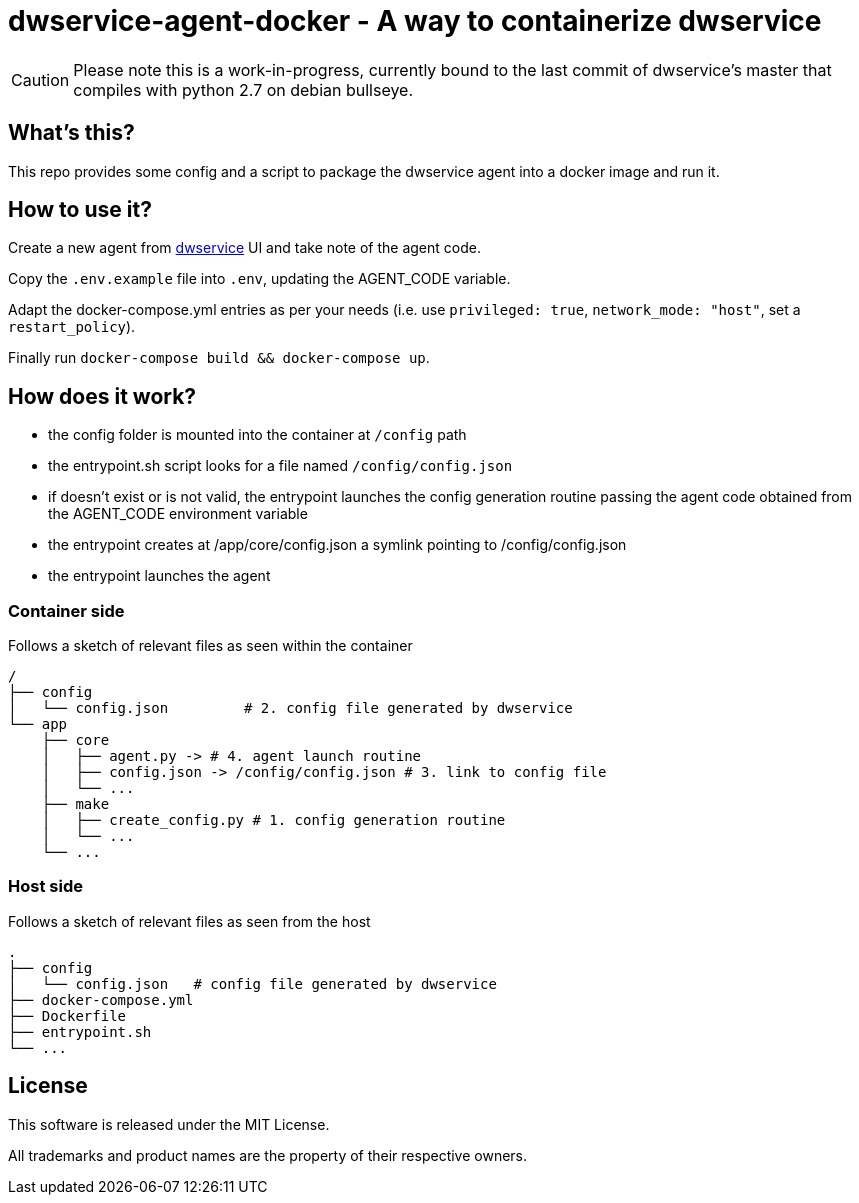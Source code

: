 = dwservice-agent-docker - A way to containerize dwservice

CAUTION: Please note this is a work-in-progress, currently bound to the last commit
of dwservice's master that compiles with python 2.7 on debian bullseye.

== What's this?

This repo provides some config and a script to package the dwservice agent
into a docker image and run it.


== How to use it?

Create a new agent from https://github.com/dwservice/agent[dwservice] UI 
and take note of the agent code.

Copy the `.env.example` file into `.env`, updating the AGENT_CODE variable.

Adapt the docker-compose.yml entries as per your needs
(i.e. use `privileged: true`, `network_mode: "host"`, set a `restart_policy`).

Finally run `docker-compose build && docker-compose up`.


== How does it work?

* the config folder is mounted into the container at `/config` path
* the entrypoint.sh script looks for a file named `/config/config.json`
* if doesn't exist or is not valid, the entrypoint launches the config
  generation routine passing the agent code obtained from the
  AGENT_CODE  environment variable
* the entrypoint creates at /app/core/config.json a symlink pointing
  to /config/config.json
* the entrypoint launches the agent

=== Container side

Follows a sketch of relevant files as seen within the container

```
/
├── config
│   └── config.json         # 2. config file generated by dwservice
└── app
    ├── core
    │   ├── agent.py -> # 4. agent launch routine
    │   ├── config.json -> /config/config.json # 3. link to config file
    │   └── ...
    ├── make
    │   ├── create_config.py # 1. config generation routine
    │   └── ...
    └── ... 
```

=== Host side

Follows a sketch of relevant files as seen from the host

```
.
├── config
│   └── config.json   # config file generated by dwservice
├── docker-compose.yml
├── Dockerfile
├── entrypoint.sh
└── ...

```

== License

This software is released under the MIT License.

All trademarks and product names are the property of their respective owners.
